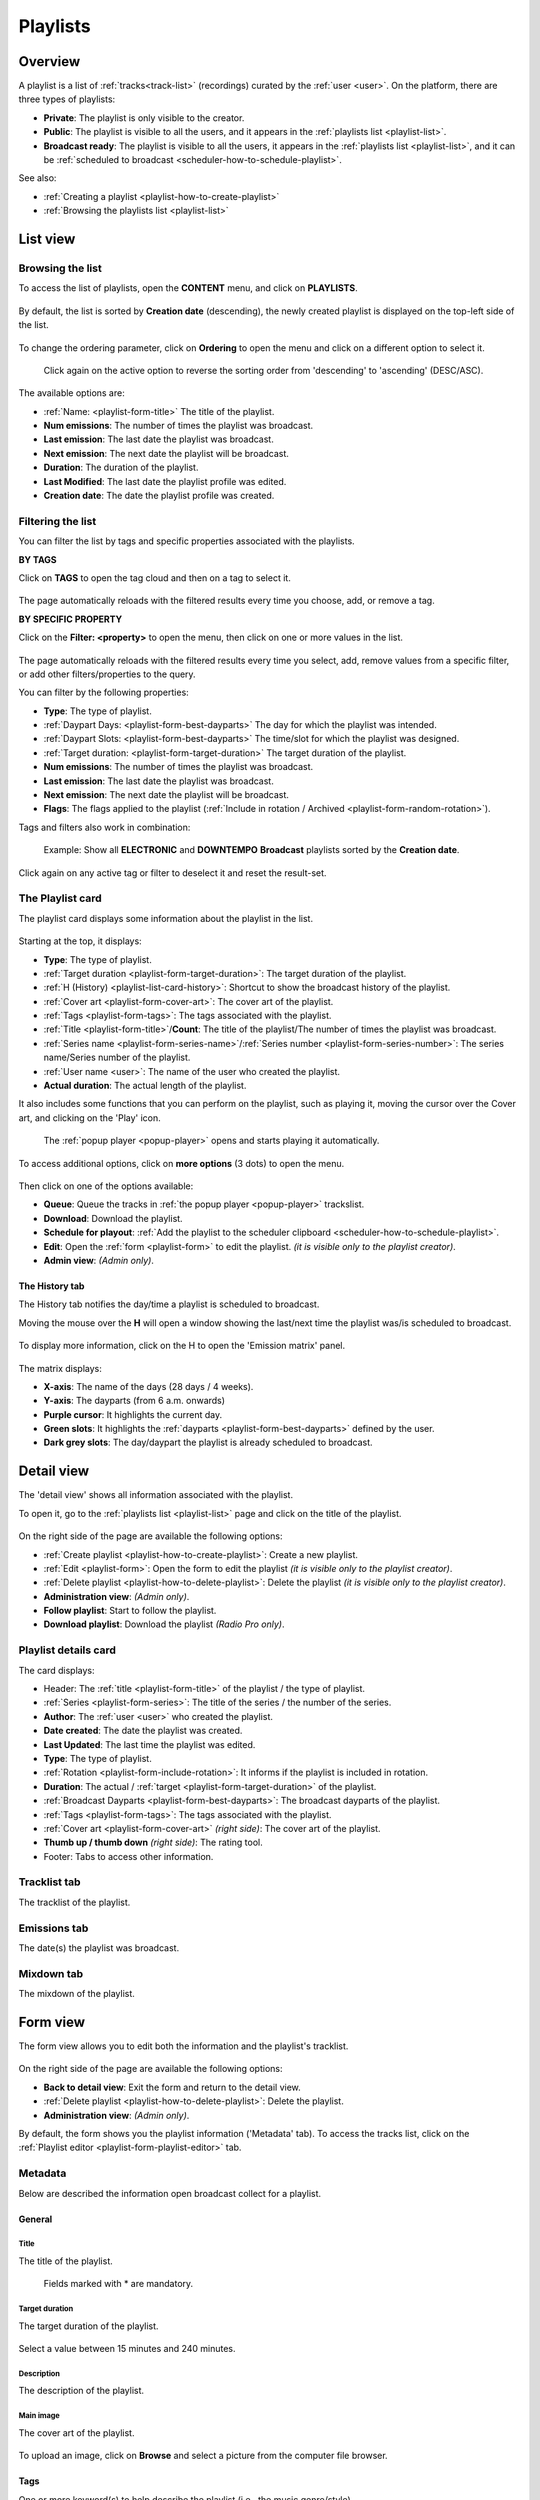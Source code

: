 .. |wk-license| replace:: *CC-BY-SA License*
.. _wk-license: https://creativecommons.org/licenses/by-sa/3.0/

.. _playlist:

#########
Playlists
#########

.. _playlist-overview:

********
Overview
********

A playlist is a list of :ref:`tracks<track-list>` (recordings) curated by the :ref:`user <user>`.
On the platform, there are three types of playlists:

* **Private**: The playlist is only visible to the creator.
* **Public**: The playlist is visible to all the users, and it appears in the :ref:`playlists list <playlist-list>`.
* **Broadcast ready**: The playlist is visible to all the users, it appears in the :ref:`playlists list <playlist-list>`,
  and it can be :ref:`scheduled to broadcast <scheduler-how-to-schedule-playlist>`.

See also:

* :ref:`Creating a playlist <playlist-how-to-create-playlist>`
* :ref:`Browsing the playlists list <playlist-list>`

.. _playlist-list:

*********
List view
*********

Browsing the list
=================

To access the list of playlists, open the **CONTENT** menu, and click on **PLAYLISTS**.

.. figure:: img/content-sub-nav-playlists.png

By default, the list is sorted by **Creation date** (descending), the newly created playlist is displayed on the top-left
side of the list.

.. figure:: img/playlist-list-order-by-creation-date.png

To change the ordering parameter, click on **Ordering** to open the menu and click on a different option to select it.

.. figure:: img/playlist-list-order-by-name.png

  Click again on the active option to reverse the sorting order from 'descending' to 'ascending' (DESC/ASC).

The available options are:

* :ref:`Name: <playlist-form-title>` The title of the playlist.
* **Num emissions**: The number of times the playlist was broadcast.
* **Last emission**: The last date the playlist was broadcast.
* **Next emission**: The next date the playlist will be broadcast.
* **Duration**: The duration of the playlist.
* **Last Modified**: The last date the playlist profile was edited.
* **Creation date**: The date the playlist profile was created.

.. _playlist-list-filter:

Filtering the list
==================

You can filter the list by tags and specific properties associated with the playlists.

**BY TAGS**

Click on **TAGS** to open the tag cloud and then on a tag to select it.

.. figure:: img/playlist-list-tags.png

The page automatically reloads with the filtered results every time you choose, add, or remove a tag.

**BY SPECIFIC PROPERTY**

Click on the **Filter: <property>** to open the menu, then click on one or more values in the list.

.. figure:: img/playlist-list-filters.png

The page automatically reloads with the filtered results every time you select, add, remove values from a specific
filter, or add other filters/properties to the query.

You can filter by the following properties:

* **Type**: The type of playlist.
* :ref:`Daypart Days: <playlist-form-best-dayparts>` The day for which the playlist was intended.
* :ref:`Daypart Slots: <playlist-form-best-dayparts>` The time/slot for which the playlist was designed.
* :ref:`Target duration: <playlist-form-target-duration>` The target duration of the playlist.
* **Num emissions**: The number of times the playlist was broadcast.
* **Last emission**: The last date the playlist was broadcast.
* **Next emission**: The next date the playlist will be broadcast.
* **Flags**: The flags applied to the playlist (:ref:`Include in rotation / Archived <playlist-form-random-rotation>`).

Tags and filters also work in combination:

.. figure:: img/playlist-list-tags-filters.png

   Example: Show all **ELECTRONIC** and **DOWNTEMPO** **Broadcast** playlists sorted by the **Creation date**.

Click again on any active tag or filter to deselect it and reset the result-set.

.. _playlist-list-card:

The Playlist card
=================

The playlist card displays some information about the playlist in the list.

.. figure:: img/playlist-list-card.png

Starting at the top, it displays:

* **Type**: The type of playlist.
* :ref:`Target duration <playlist-form-target-duration>`: The target duration of the playlist.
* :ref:`H (History) <playlist-list-card-history>`: Shortcut to show the broadcast history of the playlist.
* :ref:`Cover art <playlist-form-cover-art>`: The cover art of the playlist.
* :ref:`Tags <playlist-form-tags>`: The tags associated with the playlist.
* :ref:`Title <playlist-form-title>`/**Count**: The title of the playlist/The number of times the playlist was broadcast.
* :ref:`Series name <playlist-form-series-name>`/:ref:`Series number <playlist-form-series-number>`: The series
  name/Series number of the playlist.
* :ref:`User name <user>`: The name of the user who created the playlist.
* **Actual duration**: The actual length of the playlist.

It also includes some functions that you can perform on the playlist, such as playing it, moving the cursor
over the Cover art, and clicking on the 'Play' icon.

.. figure:: img/playlist-list-card-play.png

  The :ref:`popup player <popup-player>` opens and starts playing it automatically.

To access additional options, click on **more options** (3 dots) to open the menu.

.. figure:: img/playlist-list-card-options.png

Then click on one of the options available:

* **Queue**: Queue the tracks in :ref:`the popup player <popup-player>` trackslist.
* **Download**: Download the playlist.
* **Schedule for playout**: :ref:`Add the playlist to the scheduler clipboard <scheduler-how-to-schedule-playlist>`.
* **Edit**: Open the :ref:`form <playlist-form>` to edit the playlist. *(it is visible only to the playlist creator)*.
* **Admin view**: *(Admin only)*.

.. _playlist-list-card-history:

The History tab
---------------

The History tab notifies the day/time a playlist is scheduled to broadcast.

Moving the mouse over the **H** will open a window showing the last/next time the playlist was/is scheduled to broadcast.

.. figure:: img/playlist-list-card-emission-info.png

To display more information, click on the H to open the 'Emission matrix' panel.

.. figure:: img/playlist-list-card-emission-matrix.png

The matrix displays:

* **X-axis**: The name of the days (28 days / 4 weeks).
* **Y-axis**: The dayparts (from 6 a.m. onwards)
* **Purple cursor**: It highlights the current day.
* **Green slots**: It highlights the :ref:`dayparts <playlist-form-best-dayparts>` defined by the user.
* **Dark grey slots**: The day/daypart the playlist is already scheduled to broadcast.

.. _playlist-detail:

***********
Detail view
***********

The 'detail view' shows all information associated with the playlist.

To open it, go to the :ref:`playlists list <playlist-list>` page and click on the title of the playlist.

.. figure:: img/playlist-list-open-detail-view.png

.. figure:: img/playlist-detail-info-card.png

On the right side of the page are available the following options:

* :ref:`Create playlist <playlist-how-to-create-playlist>`: Create a new playlist.
* :ref:`Edit <playlist-form>`: Open the form to edit the playlist *(it is visible only to the playlist creator)*.
* :ref:`Delete playlist <playlist-how-to-delete-playlist>`: Delete the playlist *(it is visible only to the playlist creator)*.
* **Administration view**: *(Admin only)*.
* **Follow playlist**: Start to follow the playlist.
* **Download playlist**: Download the playlist *(Radio Pro only)*.

Playlist details card
=====================

The card displays:

* Header: The :ref:`title <playlist-form-title>` of the playlist / the type of playlist.
* :ref:`Series <playlist-form-series>`: The title of the series / the number of the series.
* **Author**: The :ref:`user <user>` who created the playlist.
* **Date created**: The date the playlist was created.
* **Last Updated**: The last time the playlist was edited.
* **Type**: The type of playlist.
* :ref:`Rotation <playlist-form-include-rotation>`: It informs if the playlist is included in rotation.
* **Duration**: The actual / :ref:`target <playlist-form-target-duration>` of the playlist.
* :ref:`Broadcast Dayparts <playlist-form-best-dayparts>`: The broadcast dayparts of the playlist.
* :ref:`Tags <playlist-form-tags>`: The tags associated with the playlist.
* :ref:`Cover art <playlist-form-cover-art>` *(right side)*: The cover art of the playlist.
* **Thumb up / thumb down** *(right side)*: The rating tool.
* Footer: Tabs to access other information.


Tracklist tab
==============

The tracklist of the playlist.

.. figure:: img/playlist-detail-tab-trackslist.png

Emissions tab
==============

The date(s) the playlist was broadcast.

.. figure:: img/playlist-detail-tab-emissions.png

Mixdown tab
==============

The mixdown of the playlist.

.. figure:: img/playlist-detail-tab-mixdown.png


.. _playlist-form:

*********
Form view
*********

The form view allows you to edit both the information and the playlist's tracklist.

.. figure:: img/playlist-form-overview.png

On the right side of the page are available the following options:

* **Back to detail view**: Exit the form and return to the detail view.
* :ref:`Delete playlist <playlist-how-to-delete-playlist>`: Delete the playlist.
* **Administration view**: *(Admin only)*.

By default, the form shows you the playlist information ('Metadata' tab). To access the tracks list, click on the
:ref:`Playlist editor <playlist-form-playlist-editor>` tab.

.. _playlist-form-metadata:

Metadata
========

Below are described the information open broadcast collect for a playlist.

.. _playlist-form-general:

General
-------

.. _playlist-form-title:

Title
^^^^^

The title of the playlist.

.. figure:: img/playlist-form-general-title.png

   Fields marked with * are mandatory.

.. _playlist-form-target-duration:

Target duration
^^^^^^^^^^^^^^^

The target duration of the playlist.

.. figure:: img/playlist-form-general-target-duration.png

Select a value between 15 minutes and 240 minutes.

.. _playlist-form-description:

Description
^^^^^^^^^^^

The description of the playlist.

.. figure:: img/playlist-form-general-description.png


.. _playlist-form-cover-art:

Main image
^^^^^^^^^^

The cover art of the playlist.

.. figure:: img/playlist-form-general-main-image.png

To upload an image, click on **Browse** and select a picture from the computer file browser.

.. _playlist-form-tags:

Tags
----

One or more keyword(s) to help describe the playlist (i.e., the music genre/style).

.. figure:: img/playlist-form-tags.png

.. note::

  Typing inside the 'Tags' field activates the auto-completion, listing all tags in the library whose name matches the
  current text typed.

  Click on the matching tag to select it or hit the 'Enter' key to create a new tag.

  .. figure:: img/tags-field-select-create-remove.gif

    To remove a tag click on the 'X' within it.

.. _playlist-form-series:

Series
------

.. _playlist-form-series-name:

Series name
^^^^^^^^^^^

The name of the series of which the playlist is part.

.. figure:: img/playlist-form-series-title.png

.. note::

  Typing inside the 'Series' field activates the auto-completion, listing all series already in the library whose name
  matches the current text typed.

  Click on the matching profile to select it or on **CLOSE** to close the list and create a new profile.

  .. figure:: img/playlist-form-series-select-create.gif

.. _playlist-form-series-number:

Series number
^^^^^^^^^^^^^

The series number.

.. figure:: img/playlist-form-series-number.png

Leave it empty to let the system apply, or continue, the number progression of the series.

.. _playlist-form-random-rotation:

Random rotation
---------------

In broadcasting, rotation is the repeated airing of a limited playlist of songs on a radio station or satellite radio
channel, or music videos on a TV network.
*(From the Wikipedia article* |wk-rotation-music|_ *, which is released under the* |wk-license|_ *).*

.. |wk-rotation-music| replace:: *Rotation (Music)*
.. _wk-rotation-music: https://en.wikipedia.org/wiki/Rotation_(music)

.. _playlist-form-include-rotation:

Include in rotation
^^^^^^^^^^^^^^^^^^^

Include the playlist in rotation.

.. figure:: img/playlist-form-random-rotation-include.png

.. _playlist-form-rotate-from:

Rotate from
^^^^^^^^^^^

The date the playlist will be included in the rotation.

.. figure:: img/playlist-form-random-rotation-rotate-from.png

.. _playlist-form-rotate-until:

Rotate until
^^^^^^^^^^^^

The date the playlist will be excluded from rotation and will be flagged as 'Archived.'

.. figure:: img/playlist-form-random-rotation-rotate-until.png

.. _playlist-form-best-broadcast:

Best broadcast...
-----------------

.. _playlist-form-best-dayparts:

...Dayparts
^^^^^^^^^^^

The best dayparts to play the playlist.

.. figure:: img/playlist-form-best-dayparts.png

   You can select up to 5 days.

In broadcast programming, dayparting is the practice of dividing the broadcast day into several parts, in which a
different type of radio or television program apropos for that time period is aired.
*(From the Wikipedia article* |wk-dayparting|_ *, which is released under the* |wk-license|_ *).*

.. _wk-dayparting: https://en.wikipedia.org/wiki/Dayparting
.. |wk-dayparting| replace:: *dayparting*

.. _playlist-form-best-season:

...Seasons
^^^^^^^^^^

The 'best season' to play the playlist.

.. figure:: img/playlist-form-best-broadcast-seasons.png

.. _playlist-form-weather:

...Weather
^^^^^^^^^^

The 'best weather' to play the playlist.

.. figure:: img/playlist-form-best-broadcast-weather.png

.. _playlist-form-playlist-editor:

Playlist editor
===============

The playlist editor allows you to edit the tracklist of the playlist.

To access it, click on the **Playlist Editor** tab.

.. figure:: img/playlist-form-playlist-editor-tab.png

Here you can:

* Change the sequence of the :ref:`tracks <track>`: simply drag and drop the track to the desired position.
* Remove a specific track: click on the **trash** icon within it.
* Add a particular track to another playlist: click on the **+** icon within it.
* Add more tracks to the playlist using the :ref:`integrated search field <playlist-editor-search-field>`.
* Add :ref:`fade-in / out effects <playlist-editor-fade>` or :ref:`cue points <playlist-editor-cue>` on the tracks.

.. _playlist-editor-fade:

Fade-In / Out
-------------

Fade-in is the gradual increase from silence at the beginning of the track, while fade-out is the gradual decrease to
silence at the end of the track.

You can apply fade-in / fade-out effects in one of the following ways:

* Drag the fade point and drop it to the desired position *(green dot)*.
* Type the value in milliseconds in the corresponding field and click outside the track card to apply it.

.. figure:: img/playlist-editor-add-fade-in-out.gif

To listen to the result, click on the play icon on the left side above the waveform. When the track end, the player
automatically plays the next track in the list.

.. _playlist-editor-cue:

Cue-In / Out
------------

Cue-in is the initial playback point, while cue-out is the end playback point.

You can apply cue-in / cue-out effects in one of the following ways:

* Drag the cue point and drop it to the desired position *(green square bracket)*.
* Type the value in milliseconds in the corresponding field and click outside the track card to apply it.

.. figure:: img/playlist-editor-add-cue-in-out.gif

  Note the 'Actual' duration is automatically updated.

To listen to the result, click on the play icon on the left side above the waveform.

.. _playlist-editor-search-field:

Search field
------------

The 'Search' field allows searching for tracks to add to the playlist quickly.

It is located at the bottom of the tracks list.

.. figure:: img/playlist-editor-search-field.png

It also includes a checkbox to narrow down the search results to jingles (tracks whose :ref:`type <track-form-type>`
was set to jingle). To search for any kind of track, uncheck the **Search for jingles only** filter and type the title
in the field.

.. figure:: img/playlist-editor-search-field-add-track.gif

   Note the 'Actual' duration is automatically updated.

.. note::

  Typing inside the 'Search' field activates the auto-completion, listing all tracks in the library whose name matches
  the current text typed.

  Click on the matching track to add it to the playlist.

To search for a jingle, repeat the steps described above, leaving the **Search for jingles** only box checked.

.. figure:: img/playlist-editor-search-field-add-jingle.gif

   Note the 'Actual' duration is automatically updated.

Once you've finished editing, click on **SAVE** to confirm the changes or **CANCEL** to undo the changes and reset
the form.

.. _playlist-how-to:

*******
How-tos
*******

.. _playlist-how-to-create-playlist:

Creating a playlist
===================

To create a playlist, go to the :ref:`playlists list <playlist-list>` page and click on the **Create playlist** button
located on the page's right side.

.. figure:: img/playlist-list-create-playlist.png

The :ref:`playlist form <playlist-form>` will open automatically. Complete the information and click on **SAVE**.

.. figure:: img/playlist-form-basic.png

Now the playlist is created, and the form reloaded to include additional information. Keep adding information or click on
**Back to detail** view to exit and return to the :ref:`playlist detail <playlist-detail>` view.

.. figure:: img/playlist-detail-overview-01.png

.. note::

  By default, a new playlist is set to 'Private' and is not visible in the **PUBLIC PLAYLISTS** :ref:`list view
  <playlist-list>`. To access your private playlists, click on **MY PLAYLISTS**.

  .. figure:: img/playlist-list-my-playlists.png

See also:

* :ref:`Adding tracks to playlists using the popup-player <media-player-add-track-to-existing-playlist>`.
* :ref:`Converting a 'Private' playlist into 'Public' <playlist-how-to-transform-private-to-public>`.

.. _playlist-how-to-transform-private-to-public:

Converting a 'Private' playlist into 'Public'
=============================================

To transform a 'Private' playlist into 'Public' :ref:`tags <playlist-form-tags>` are required.

.. figure:: img/playlist-form-transform-private-to-public-tags-missing.png

Add some tags and save the form. Then click on **Make playlists public**.

.. figure:: img/playlist-form-transform-private-to-public.png

.. _playlist-how-to-transform-public-to-broadcast:

Converting a playlist into 'Broadcast'
===============================================

To transform a playlist into 'Broadcast ready' follow these steps:

#. Define some tags as when :ref:`turning a 'Private' playlist into 'Public.' <playlist-how-to-transform-private-to-public>`
#. Define the :ref:`target duration <playlist-form-target-duration>` and :ref:`dayparts <playlist-form-best-dayparts>`.

   .. figure:: img/playlist-how-to-transform-playlist-to-broadcast-01.png

#. Save the form to apply the changes.
#. Match the actual length (Total) with the :ref:`target duration <playlist-form-target-duration>` using the
   :ref:`playlist editor <playlist-form-playlist-editor>`.

   .. figure:: img/playlist-how-to-transform-playlist-to-broadcast-02.png

   The system continually compares the target value with the playlist's actual duration, which is the sum of the tracks
   duration and cue points.

#. When the 'Duration' alert switch to green, save the form to update the playlist information.

   .. figure:: img/playlist-how-to-transform-playlist-to-broadcast-03.png


#. To finish, click on **Make playlists broadcastable**.

   .. figure:: img/playlist-how-to-transform-playlist-to-broadcast-04.png

See also:

* :ref:`Adding a playlist to the scheduler clipboard <scheduler-how-to-add-playlist-to-clipboard>`

.. _playlist-how-to-delete-playlist:

Deleting a playlist
===================

Open the :ref:`playlist detail <playlist-detail>` or :ref:`playlist form <playlist-form>` view and click on **Delete**.

.. figure:: img/playlist-detail-delete.png

Click on **DELETE <name-of-the-playlist>** to confirm it.

.. figure:: img/playlist-detail-delete-confirm.png

.. important::

  'Public' and 'Broadcast' playlists cannot be deleted.
